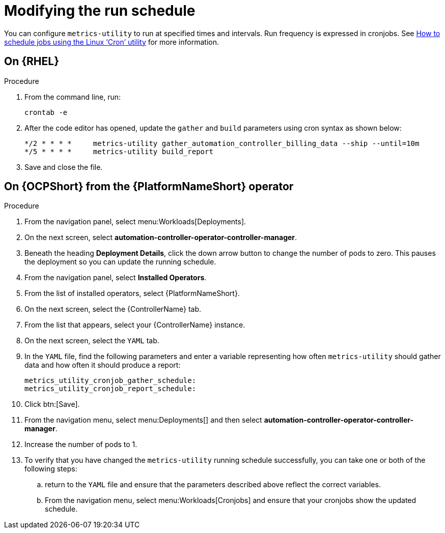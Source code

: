 :_newdoc-version: 2.18.3
:_template-generated: 2024-07-15
:_mod-docs-content-type: PROCEDURE

[id="modifying-the-run-schedule_{context}"]
= Modifying the run schedule


You can configure `metrics-utility` to run at specified times and intervals. Run frequency is expressed in cronjobs. See link:https://www.redhat.com/sysadmin/linux-cron-command[How to schedule jobs using the Linux ‘Cron’ utility] for more information. 

== On {RHEL}

.Procedure
 
. From the command line, run: 
+
[source, ]
----
crontab -e 
----
+
. After the code editor has opened, update the `gather` and `build` parameters using cron syntax as shown below: 
+
[source, ]
----
*/2 * * * *     metrics-utility gather_automation_controller_billing_data --ship --until=10m
*/5 * * * *     metrics-utility build_report
----
+
. Save and close the file.

== On {OCPShort} from the {PlatformNameShort} operator 

.Procedure

. From the navigation panel, select menu:Workloads[Deployments].
. On the next screen, select *automation-controller-operator-controller-manager*.
. Beneath the heading *Deployment Details*, click the down arrow button to change the number of pods to zero. This pauses the deployment so you can update the running schedule. 
. From the navigation panel, select *Installed Operators*. 
. From the list of installed operators, select {PlatformNameShort}. 
. On the next screen, select the {ControllerName} tab. 
. From the list that appears, select your {ControllerName} instance. 
. On the next screen, select the `YAML` tab. 
. In the `YAML` file, find the following parameters and enter a variable representing how often `metrics-utility` should gather data and how often it should produce a report: 
+
[source, ]
----
metrics_utility_cronjob_gather_schedule:
metrics_utility_cronjob_report_schedule: 
----
+
. Click btn:[Save].
. From the navigation menu, select menu:Deployments[] and then select *automation-controller-operator-controller-manager*.
. Increase the number of pods to 1.
. To verify that you have changed the `metrics-utility` running schedule successfully, you can take one or both of the following steps:
.. return to the `YAML` file and ensure that the parameters described above reflect the correct variables.  
.. From the navigation menu, select menu:Workloads[Cronjobs] and ensure that your cronjobs show the updated schedule. 

